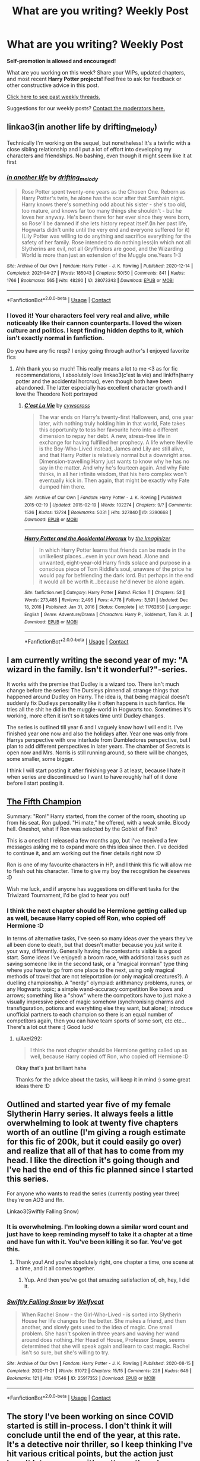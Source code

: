 #+TITLE: What are you writing? Weekly Post

* What are you writing? Weekly Post
:PROPERTIES:
:Author: the-phony-pony
:Score: 30
:DateUnix: 1620820814.0
:DateShort: 2021-May-12
:FlairText: Discussion
:END:
*Self-promotion is allowed and encouraged!*

What are you working on this week? Share your WIPs, updated chapters, and most recent *Harry Potter projects!* Feel free to ask for feedback or other constructive advice in this post.

[[https://www.reddit.com/r/HPfanfiction/search?q=flair%3AWeekly+Discussion&restrict_sr=on&sort=new&t=all][Click here to see past weekly threads.]]

Suggestions for our weekly posts? [[https://www.reddit.com/message/compose?to=%2Fr%2FHPfanfiction&subject=Weekly+Thread][Contact the moderators here.]]


** linkao3(in another life by drifting_melody)

Technically I'm working on the sequel, but nonetheless! It's a twinfic with a close sibling relationship and I put a lot of effort into developing my characters and friendships. No bashing, even though it might seem like it at first
:PROPERTIES:
:Author: eurasian_nuthatch
:Score: 5
:DateUnix: 1620831363.0
:DateShort: 2021-May-12
:END:

*** [[https://archiveofourown.org/works/28073343][*/in another life/*]] by [[https://www.archiveofourown.org/users/drifting_melody/pseuds/drifting_melody][/drifting_melody/]]

#+begin_quote
  Rose Potter spent twenty-one years as the Chosen One. Reborn as Harry Potter's twin, he alone has the scar after that Samhain night. Harry knows there's something odd about his sister - she's too old, too mature, and knows far too many things she shouldn't - but he loves her anyway. He's been there for her ever since they were born, so Rose'll be damned if she lets history repeat itself.(In her past life, Hogwarts didn't unite until the very end and everyone suffered for it) (Lily Potter was willing to do anything and sacrifice everything for the safety of her family. Rose intended to do nothing less)In which not all Slytherins are evil, not all Gryffindors are good, and the Wizarding World is more than just an extension of the Muggle one.Years 1-3
#+end_quote

^{/Site/:} ^{Archive} ^{of} ^{Our} ^{Own} ^{*|*} ^{/Fandom/:} ^{Harry} ^{Potter} ^{-} ^{J.} ^{K.} ^{Rowling} ^{*|*} ^{/Published/:} ^{2020-12-14} ^{*|*} ^{/Completed/:} ^{2021-04-27} ^{*|*} ^{/Words/:} ^{185043} ^{*|*} ^{/Chapters/:} ^{50/50} ^{*|*} ^{/Comments/:} ^{841} ^{*|*} ^{/Kudos/:} ^{1766} ^{*|*} ^{/Bookmarks/:} ^{565} ^{*|*} ^{/Hits/:} ^{48290} ^{*|*} ^{/ID/:} ^{28073343} ^{*|*} ^{/Download/:} ^{[[https://archiveofourown.org/downloads/28073343/in%20another%20life.epub?updated_at=1620743412][EPUB]]} ^{or} ^{[[https://archiveofourown.org/downloads/28073343/in%20another%20life.mobi?updated_at=1620743412][MOBI]]}

--------------

*FanfictionBot*^{2.0.0-beta} | [[https://github.com/FanfictionBot/reddit-ffn-bot/wiki/Usage][Usage]] | [[https://www.reddit.com/message/compose?to=tusing][Contact]]
:PROPERTIES:
:Author: FanfictionBot
:Score: 2
:DateUnix: 1620831381.0
:DateShort: 2021-May-12
:END:


*** I loved it! Your characters feel very real and alive, while noticeably like their cannon counterparts. I loved the wixen culture and politics. I kept finding hidden depths to it, which isn't exactly normal in fanfiction.

Do you have any fic reqs? I enjoy going through author's I enjoyed favorite fics
:PROPERTIES:
:Author: TheAridTaung
:Score: 2
:DateUnix: 1620849201.0
:DateShort: 2021-May-13
:END:

**** Ahh thank you so much! This really means a lot to me <3 as for fic recommendations, I absolutely love linkao3(c'est la vie) and linkffn(harry potter and the accidental horcrux), even though both have been abandoned. The latter especially has excellent character growth and I love the Theodore Nott portrayed
:PROPERTIES:
:Author: eurasian_nuthatch
:Score: 1
:DateUnix: 1621006124.0
:DateShort: 2021-May-14
:END:

***** [[https://archiveofourown.org/works/3390668][*/C'est La Vie/*]] by [[https://www.archiveofourown.org/users/cywscross/pseuds/cywscross][/cywscross/]]

#+begin_quote
  The war ends on Harry's twenty-first Halloween, and, one year later, with nothing truly holding him in that world, Fate takes this opportunity to toss her favourite hero into a different dimension to repay her debt. A new, stress-free life in exchange for having fulfilled her prophecy. A life where Neville is the Boy-Who-Lived instead, James and Lily are still alive, and that Harry Potter is relatively normal but a downright arse. Dimension-travelling Harry just wants to know why he has no say in the matter. And why he's fourteen again. And why Fate thinks, in all her infinite wisdom, that his hero complex won't eventually kick in. Then again, that might be exactly why Fate dumped him there.
#+end_quote

^{/Site/:} ^{Archive} ^{of} ^{Our} ^{Own} ^{*|*} ^{/Fandom/:} ^{Harry} ^{Potter} ^{-} ^{J.} ^{K.} ^{Rowling} ^{*|*} ^{/Published/:} ^{2015-02-19} ^{*|*} ^{/Updated/:} ^{2015-02-19} ^{*|*} ^{/Words/:} ^{102274} ^{*|*} ^{/Chapters/:} ^{9/?} ^{*|*} ^{/Comments/:} ^{1536} ^{*|*} ^{/Kudos/:} ^{13724} ^{*|*} ^{/Bookmarks/:} ^{5031} ^{*|*} ^{/Hits/:} ^{327840} ^{*|*} ^{/ID/:} ^{3390668} ^{*|*} ^{/Download/:} ^{[[https://archiveofourown.org/downloads/3390668/Cest%20La%20Vie.epub?updated_at=1618192449][EPUB]]} ^{or} ^{[[https://archiveofourown.org/downloads/3390668/Cest%20La%20Vie.mobi?updated_at=1618192449][MOBI]]}

--------------

[[https://www.fanfiction.net/s/11762850/1/][*/Harry Potter and the Accidental Horcrux/*]] by [[https://www.fanfiction.net/u/3306612/the-Imaginizer][/the Imaginizer/]]

#+begin_quote
  In which Harry Potter learns that friends can be made in the unlikeliest places...even in your own head. Alone and unwanted, eight-year-old Harry finds solace and purpose in a conscious piece of Tom Riddle's soul, unaware of the price he would pay for befriending the dark lord. But perhaps in the end it would all be worth it...because he'd never be alone again.
#+end_quote

^{/Site/:} ^{fanfiction.net} ^{*|*} ^{/Category/:} ^{Harry} ^{Potter} ^{*|*} ^{/Rated/:} ^{Fiction} ^{T} ^{*|*} ^{/Chapters/:} ^{52} ^{*|*} ^{/Words/:} ^{273,485} ^{*|*} ^{/Reviews/:} ^{2,495} ^{*|*} ^{/Favs/:} ^{4,778} ^{*|*} ^{/Follows/:} ^{3,591} ^{*|*} ^{/Updated/:} ^{Dec} ^{18,} ^{2016} ^{*|*} ^{/Published/:} ^{Jan} ^{31,} ^{2016} ^{*|*} ^{/Status/:} ^{Complete} ^{*|*} ^{/id/:} ^{11762850} ^{*|*} ^{/Language/:} ^{English} ^{*|*} ^{/Genre/:} ^{Adventure/Drama} ^{*|*} ^{/Characters/:} ^{Harry} ^{P.,} ^{Voldemort,} ^{Tom} ^{R.} ^{Jr.} ^{*|*} ^{/Download/:} ^{[[http://www.ff2ebook.com/old/ffn-bot/index.php?id=11762850&source=ff&filetype=epub][EPUB]]} ^{or} ^{[[http://www.ff2ebook.com/old/ffn-bot/index.php?id=11762850&source=ff&filetype=mobi][MOBI]]}

--------------

*FanfictionBot*^{2.0.0-beta} | [[https://github.com/FanfictionBot/reddit-ffn-bot/wiki/Usage][Usage]] | [[https://www.reddit.com/message/compose?to=tusing][Contact]]
:PROPERTIES:
:Author: FanfictionBot
:Score: 1
:DateUnix: 1621006164.0
:DateShort: 2021-May-14
:END:


** I am currently writing the second year of my: "A wizard in the family. Isn't it wonderful?"-series.

It works with the premise that Dudley is a wizard too. There isn't much change before the series: The Dursleys pinnend all strange things that happened around Dudley on Harry. The idea is, that being magical doesn't suddenly fix Dudleys personality like it often happens in such fanfics. He tries all the shit he did in the muggle-world in Hogwarts too. Sometimes it's working, more often it isn't so it takes time until Dudley changes.

The series is outlined till year 6 and I vaguely know how I will end it. I've finished year one now and also the holidays after. Year one was only from Harrys perspective with one interlude from Dumbledores perspective, but I plan to add different perspectives in later years. The chamber of Secrets is open now and Mrs. Norris is still running around, so there will be changes, some smaller, some bigger.

I think I will start posting it after finishing year 3 at least, because I hate it when series are discontinued so I want to have roughly half of it done before I start posting it.
:PROPERTIES:
:Author: Serena_Sers
:Score: 7
:DateUnix: 1620941054.0
:DateShort: 2021-May-14
:END:


** [[https://www.fanfiction.net/s/13809245/1/The-Fifth-Champion][The Fifth Champion]]

Summary: "Ron!" Harry started, from the corner of the room, shooting up from his seat. Ron gulped. "Hi mate," he offered, with a weak smile. Bloody hell. Oneshot, what if Ron was selected by the Goblet of Fire?

This is a oneshot I released a few months ago, but I've received a few messages asking me to expand more on this idea since then. I've decided to continue it, and am working out the finer details right now :D

Ron is one of my favourite characters in HP, and I think this fic will allow me to flesh out his character. Time to give my boy the recognition he deserves :D

Wish me luck, and if anyone has suggestions on different tasks for the Triwizard Tournament, I'd be glad to hear you out!
:PROPERTIES:
:Author: Axel292
:Score: 4
:DateUnix: 1620822109.0
:DateShort: 2021-May-12
:END:

*** I think the next chapter should be Hermione getting called up as well, because Harry copied off Ron, who copied off Hermione :D

In terms of alternative tasks, I've seen so many ideas over the years they've all been done to death, but that doesn't matter because you just write it your way, differently. Generally having the contestants visible is a good start. Some ideas I've enjoyed: a broom race, with additional tasks such as saving someone like in the second task, or a "magical ironman" type thing where you have to go from one place to the next, using only magical methods of travel that are not teleportation (or only magical creatures?). A duelling championship. A "nerdy" olympiad: arithmancy problems, runes, or any Hogwarts topic; a simple wand-accuracy competition like bows and arrows; something like a "show" where the competitors have to just make a visually impressive piece of magic somehow (synchronising charms and transfiguration, potions and everyhting else they want, but alone); introduce unofficial partners to each champion so there is an equal number of competitors again, then you can have team sports of some sort, etc etc... There's a lot out there :) Good luck!
:PROPERTIES:
:Author: walaska
:Score: 3
:DateUnix: 1620823734.0
:DateShort: 2021-May-12
:END:

**** u/Axel292:
#+begin_quote
  I think the next chapter should be Hermione getting called up as well, because Harry copied off Ron, who copied off Hermione :D
#+end_quote

Okay that's just brilliant haha

Thanks for the advice about the tasks, will keep it in mind :) some great ideas there :D
:PROPERTIES:
:Author: Axel292
:Score: 1
:DateUnix: 1620836687.0
:DateShort: 2021-May-12
:END:


** Outlined and started year five of my female Slytherin Harry series. It always feels a little overwhelming to look at twenty five chapters worth of an outline (I'm giving a rough estimate for this fic of 200k, but it could easily go over) and realize that all of that has to come from my head. I like the direction it's going though and I've had the end of this fic planned since I started this series.

For anyone who wants to read the series (currently posting year three) they're on AO3 and ffn.

Linkao3(Swiftly Falling Snow)
:PROPERTIES:
:Author: Welfycat
:Score: 4
:DateUnix: 1620832899.0
:DateShort: 2021-May-12
:END:

*** It is overwhelming. I'm looking down a similar word count and just have to keep reminding myself to take it a chapter at a time and have fun with it. You've been killing it so far. You've got this.
:PROPERTIES:
:Author: nock_out_
:Score: 2
:DateUnix: 1620834988.0
:DateShort: 2021-May-12
:END:

**** Thank you! And you're absolutely right, one chapter a time, one scene at a time, and it all comes together.
:PROPERTIES:
:Author: Welfycat
:Score: 2
:DateUnix: 1620838752.0
:DateShort: 2021-May-12
:END:

***** Yup. And then you've got that amazing satisfaction of, oh, hey, I did it.
:PROPERTIES:
:Author: nock_out_
:Score: 2
:DateUnix: 1620841350.0
:DateShort: 2021-May-12
:END:


*** [[https://archiveofourown.org/works/25917352][*/Swiftly Falling Snow/*]] by [[https://www.archiveofourown.org/users/Welfycat/pseuds/Welfycat][/Welfycat/]]

#+begin_quote
  When Rachel Snow - the Girl-Who-Lived - is sorted into Slytherin House her life changes for the better. She makes a friend, and then another, and slowly gets used to the idea of magic. One small problem. She hasn't spoken in three years and waving her wand around does nothing. Her Head of House, Professor Snape, seems determined that she will speak again and learn to cast magic. Rachel isn't so sure, but she's willing to try.
#+end_quote

^{/Site/:} ^{Archive} ^{of} ^{Our} ^{Own} ^{*|*} ^{/Fandom/:} ^{Harry} ^{Potter} ^{-} ^{J.} ^{K.} ^{Rowling} ^{*|*} ^{/Published/:} ^{2020-08-15} ^{*|*} ^{/Completed/:} ^{2020-11-21} ^{*|*} ^{/Words/:} ^{81072} ^{*|*} ^{/Chapters/:} ^{15/15} ^{*|*} ^{/Comments/:} ^{228} ^{*|*} ^{/Kudos/:} ^{649} ^{*|*} ^{/Bookmarks/:} ^{121} ^{*|*} ^{/Hits/:} ^{17546} ^{*|*} ^{/ID/:} ^{25917352} ^{*|*} ^{/Download/:} ^{[[https://archiveofourown.org/downloads/25917352/Swiftly%20Falling%20Snow.epub?updated_at=1618266770][EPUB]]} ^{or} ^{[[https://archiveofourown.org/downloads/25917352/Swiftly%20Falling%20Snow.mobi?updated_at=1618266770][MOBI]]}

--------------

*FanfictionBot*^{2.0.0-beta} | [[https://github.com/FanfictionBot/reddit-ffn-bot/wiki/Usage][Usage]] | [[https://www.reddit.com/message/compose?to=tusing][Contact]]
:PROPERTIES:
:Author: FanfictionBot
:Score: 1
:DateUnix: 1620832918.0
:DateShort: 2021-May-12
:END:


** The story I've been working on since COVID started is still in-process. I don't think it will conclude until the end of the year, at this rate. It's a detective noir thriller, so I keep thinking I've hit various critical points, but the action just hasn't let up, so now it's gotten rather chase scene/dueling/conflict intense and not showing any signs of stopping. Trying to keep wizard battles interesting by not repeating situations or opponents or too many types of combat spells is a whole part time job. But I kind of love it.

Also, I posted /two/ chapters last week. Who am I?

Linkao3([[https://archiveofourown.org/works/22355734/chapters/53407501]])
:PROPERTIES:
:Author: nock_out_
:Score: 4
:DateUnix: 1620929261.0
:DateShort: 2021-May-13
:END:

*** [[https://archiveofourown.org/works/22355734][*/Vanishing Act/*]] by [[https://www.archiveofourown.org/users/nockout/pseuds/nockout][/nockout/]]

#+begin_quote
  Charlie Weasley's classmate Aaron disappeared in 1991; vanishing while the magical world was locked in turmoil. Aaron is presumed dead until 1994, when he arrives at The Burrow through a blood-soaked tear in space. His sudden return - and a series of terrorist attacks that have the signatures of the Death Eaters all over them - has gotten Alastor Moody's attention, and he has some questions for his former protégé.But, what happened to Aaron isn't straightforward. Ten years earlier, a dragon-obsessed redhead, a hand magic prodigy, a young metamorphmagus, and a kid who can't even use magic - or so he thinks - arrive at Hogwarts as a controversial act threatens muggle-born autonomy. Within months of its conception, muggle-borns across the UK are being found dead. The class of 1984 soon find themselves involved in a series of interconnected events that lead to the killers, Aaron's disappearance, and the Second Wizarding War.
#+end_quote

^{/Site/:} ^{Archive} ^{of} ^{Our} ^{Own} ^{*|*} ^{/Fandom/:} ^{Harry} ^{Potter} ^{-} ^{J.} ^{K.} ^{Rowling} ^{*|*} ^{/Published/:} ^{2020-01-22} ^{*|*} ^{/Updated/:} ^{2021-05-12} ^{*|*} ^{/Words/:} ^{260324} ^{*|*} ^{/Chapters/:} ^{152/?} ^{*|*} ^{/Comments/:} ^{844} ^{*|*} ^{/Kudos/:} ^{170} ^{*|*} ^{/Bookmarks/:} ^{51} ^{*|*} ^{/Hits/:} ^{8813} ^{*|*} ^{/ID/:} ^{22355734} ^{*|*} ^{/Download/:} ^{[[https://archiveofourown.org/downloads/22355734/Vanishing%20Act.epub?updated_at=1620914713][EPUB]]} ^{or} ^{[[https://archiveofourown.org/downloads/22355734/Vanishing%20Act.mobi?updated_at=1620914713][MOBI]]}

--------------

*FanfictionBot*^{2.0.0-beta} | [[https://github.com/FanfictionBot/reddit-ffn-bot/wiki/Usage][Usage]] | [[https://www.reddit.com/message/compose?to=tusing][Contact]]
:PROPERTIES:
:Author: FanfictionBot
:Score: 2
:DateUnix: 1620929278.0
:DateShort: 2021-May-13
:END:


*** I just got caught up, your story is a masterpiece!!!
:PROPERTIES:
:Author: Jgrmnn
:Score: 2
:DateUnix: 1621204602.0
:DateShort: 2021-May-17
:END:

**** Oh my god, thank you! That means the world to hear :) I am so glad you enjoyed it!
:PROPERTIES:
:Author: nock_out_
:Score: 1
:DateUnix: 1621206364.0
:DateShort: 2021-May-17
:END:


** After quite a few false starts, I am on my way to finish the first chapter of my first fic. It aims to be a direct continuation to the main series (chronologically speaking).

After the battle of Hogwarts, Harry takes part in an important clean-up operation. While he was asleep, the Order reclaimed control of the Ministry of Magic with the help of Ron, Hermione and Neville.

The next step ? Take back Azkaban, where Dolores Umbridge and the remaining Voldemort regime sympathisers have taken refuge.

Time is of the essence. One of the Muggleborn prisoners is a pregnant woman who is about to give birth, and NOBODY knows how the birth of a pure infant soul will affect the behaviour of the Dementors around.
:PROPERTIES:
:Author: Gaerynn
:Score: 4
:DateUnix: 1620930871.0
:DateShort: 2021-May-13
:END:

*** That sounds like I really promising Idea. I hope you'll post a link here; I would love to read it.
:PROPERTIES:
:Author: Serena_Sers
:Score: 3
:DateUnix: 1620940190.0
:DateShort: 2021-May-14
:END:


*** Sounds amazing already! Waiting for you to post the link, would love to read it. :)
:PROPERTIES:
:Author: fatemamamama
:Score: 2
:DateUnix: 1621009006.0
:DateShort: 2021-May-14
:END:

**** Thank you so much for your interest ! I expect the first chapter to be finished by the end of next month. Maybe longer.

The thing is that I write in French, my mother tongue, and even as an English teacher with a knack for translation this sort of thing takes time !

However, I can give you a modest sample of my writing. It is a bit old and very wordy, so I apologize in advance.

[[https://fanfiction.net/s/13125139/1/Lost-Reborn]]
:PROPERTIES:
:Author: Gaerynn
:Score: 1
:DateUnix: 1621022272.0
:DateShort: 2021-May-15
:END:


** Linkffn(The Grand Tour of Messrs Potter and Riddle)

Summary: Harry and Tom bringing out the best (and sometimes worst) in each other as they travel around an astonishingly dangerous magic world where 'the law' is mostly just a suggestion.

Updating pretty consistently, and I've suddenly gotten a whole load more free time, so the pace of updates should start to pick up.

Hope you like it!
:PROPERTIES:
:Author: mandwelo
:Score: 3
:DateUnix: 1620830571.0
:DateShort: 2021-May-12
:END:

*** [[https://www.fanfiction.net/s/13784563/1/][*/The Grand Tour of Messrs Potter and Riddle/*]] by [[https://www.fanfiction.net/u/14441654/RoyalCamelot][/RoyalCamelot/]]

#+begin_quote
  Harry finds Tom Riddle's diary on his first trip into Diagon Alley and finally sees someone he can look up to. Unfortunately, he's not quite right -- at least, not yet. Follow the unlikely duo across all seven continents as they embark upon a Grand Tour, finding knowledge, adventure, and maybe, just maybe, something like family. NOT a Tom x Harry story!
#+end_quote

^{/Site/:} ^{fanfiction.net} ^{*|*} ^{/Category/:} ^{Harry} ^{Potter} ^{*|*} ^{/Rated/:} ^{Fiction} ^{T} ^{*|*} ^{/Chapters/:} ^{3} ^{*|*} ^{/Words/:} ^{19,381} ^{*|*} ^{/Reviews/:} ^{10} ^{*|*} ^{/Favs/:} ^{38} ^{*|*} ^{/Follows/:} ^{58} ^{*|*} ^{/Updated/:} ^{May} ^{1} ^{*|*} ^{/Published/:} ^{Jan} ^{1} ^{*|*} ^{/id/:} ^{13784563} ^{*|*} ^{/Language/:} ^{English} ^{*|*} ^{/Genre/:} ^{Adventure/Supernatural} ^{*|*} ^{/Characters/:} ^{Harry} ^{P.,} ^{Tom} ^{R.} ^{Jr.} ^{*|*} ^{/Download/:} ^{[[http://www.ff2ebook.com/old/ffn-bot/index.php?id=13784563&source=ff&filetype=epub][EPUB]]} ^{or} ^{[[http://www.ff2ebook.com/old/ffn-bot/index.php?id=13784563&source=ff&filetype=mobi][MOBI]]}

--------------

*FanfictionBot*^{2.0.0-beta} | [[https://github.com/FanfictionBot/reddit-ffn-bot/wiki/Usage][Usage]] | [[https://www.reddit.com/message/compose?to=tusing][Contact]]
:PROPERTIES:
:Author: FanfictionBot
:Score: 2
:DateUnix: 1620830589.0
:DateShort: 2021-May-12
:END:


*** Hi! I've already left a review on ffn.net but I wanted to pop in here and let you know how much I love this fic as well <3 I love the relationship between Harry and Tom, and I'm so excited to see what'll happen once they get to Hogwarts. I'm such a sucker for platonic Harry and Tom relationships, so I really appreciate you pointing out in the summary that it won't be Harry x Tom. You're an amazing writer, and I'm so excited to see your next update (but please, take your time!!)
:PROPERTIES:
:Author: eurasian_nuthatch
:Score: 2
:DateUnix: 1621006345.0
:DateShort: 2021-May-14
:END:

**** Thank you so much for the second comment! I really can't stress enough how much it means to me - every writer enjoys writing, of course, but hearing other people are enjoying it too? There's nothing better :)

I have say though, Tom and Harry are already at Hogwarts! Did you mean to say something else?
:PROPERTIES:
:Author: mandwelo
:Score: 2
:DateUnix: 1621019060.0
:DateShort: 2021-May-14
:END:

***** Ahh, yes, that's so embarrassing! I think I completely forgot about chapter 3 - I meant to say I look forwards to the rest of Harry's Hogwarts career!
:PROPERTIES:
:Author: eurasian_nuthatch
:Score: 2
:DateUnix: 1621019647.0
:DateShort: 2021-May-14
:END:

****** Haha, I thought it was something like that. Stuff really starts getting interesting at Hogwarts next chapter, hopefully it'll be a fun arc. Though, of course, it won't be very long :P
:PROPERTIES:
:Author: mandwelo
:Score: 1
:DateUnix: 1621023184.0
:DateShort: 2021-May-15
:END:


** I'm writing the fifth chapter of my crack fic Harry Potter and the Bored Outer God.

Here's an exerpt:

“1-G67! I suggest you get off your ass; three tanks are coming up the road!”

1-G67 stuck his helmeted head up through the hatch of the commander's cupola, “I dunno man like we've been polishing this thing for two days, if we take it out in that rain, it'll rust, man.” The metal faceplate gave his voice a tinny quality.

“Move out!” 1-G1 shouted.

“Sure, whatever, man.” The great Shoggoth MBT started up with a rumble, its treads began to move, and a second later, the tank crashed through the barn doors and rode off into the night.

“1-G1! It's 15-J1!” 1-G88 said.

“What the hell does he want?”

“He says he's sorry.”

“Sorry, son of a.” 1-G1 growled.
:PROPERTIES:
:Author: Daemon_Sultan
:Score: 3
:DateUnix: 1620832687.0
:DateShort: 2021-May-12
:END:

*** Yay! I'm a bit obsessed with your work.
:PROPERTIES:
:Author: nock_out_
:Score: 2
:DateUnix: 1620834875.0
:DateShort: 2021-May-12
:END:


** Hi. I've come out of fanfiction writing retirement to the best community around. Dramione has been the key to my heart for fifteen years. I blame buffy.

I'm writing a dark fantasy romance with a bit of Lovecraftian Eldritch horror mixed in. Its not getting very much traction, so i am thinking about hiring an artist to create some visuals.

[Heart of the Castle] [[https://archiveofourown.org/works/28929624/chapters/70981194]])

Summary:

Amid a lifetime of madness, a price is paid with the life of a lover. And you should know fear, dear friend. She will burn down worlds to bring him back.

The price of power would always be blood.

It could be yours. It could be theirs. Or, it could be everyones.
:PROPERTIES:
:Author: Nerdgirlfail
:Score: 3
:DateUnix: 1620967257.0
:DateShort: 2021-May-14
:END:


** I'm writing a wolfstar fanfiction on wattpad, it's very wholesome. It's in sixth year, marauders era [[https://www.wattpad.com/story/268773046?utm_source=android&utm_medium=com.whatsapp&utm_content=share_reading&wp_page=reading&wp_uname=AnnaBakker2&wp_originator=6rgD0Yjzs%2F7ELPArEARbHIEj7tDH8W9EVsGTtryNwqjeZG8Ln5Skorv31y1n%2Bqr71zcq06tf9ZWIpNPNV97MOBLdunireCYwBZCXc%2B2X9lv8PvoZX8wqEkFw7NZfRZTD]]
:PROPERTIES:
:Author: pufflehuffer12
:Score: 3
:DateUnix: 1621163336.0
:DateShort: 2021-May-16
:END:


** My first fanfic ever, titled: Sublatis Anchoris Te. [[https://archiveofourown.org/works/31351145][linkao3(31351145)]]

Features an OC with a new lineage and ties in with Harry's story - so significant plot diversion. Main themes: family, loneliness, magical progression, solidarity, spell creation.

I only have my preface out at the moment. I am unsure of how the writing comes across to other people as I have no previous experience with this at all. So I would greatly appreciate any and all feedback (please be as critical as you like)!
:PROPERTIES:
:Author: PathOfForgedFury
:Score: 3
:DateUnix: 1621258517.0
:DateShort: 2021-May-17
:END:


** I just posted a crackfic a few hours ago for the lols. Basically, a Muggleborn wizard loses his parents at birth to Death Eaters in the first wizarding war and so he joins the SBS post graduation and forms a unit comprising of Muggle soldiers aware of the existence of Magic that hunt down Death Eaters.

[[https://www.fanfiction.net/s/13880704/1/Muggle-Might]]
:PROPERTIES:
:Author: PapaSheev7
:Score: 2
:DateUnix: 1620904370.0
:DateShort: 2021-May-13
:END:

*** Oooo this sounds fun
:PROPERTIES:
:Author: nock_out_
:Score: 1
:DateUnix: 1620929464.0
:DateShort: 2021-May-13
:END:


** I posted a minor crack fic, since I'm not ready yet to post a full-on long fic. It's a crossover oneshot no less.

*Fandoms*: Harry Potter and Naruto.

*Summary*:

Naruto and Harry have many similarities.

And this fic blatantly exploits that fact in a shitty crossover as a bad attempt at humor.

Or Harry and Naruto drink in a bar together.

Link: [[https://archiveofourown.org/works/31281125][here you go]]

If you give it a shot, hope you like it! ;)
:PROPERTIES:
:Author: fatemamamama
:Score: 2
:DateUnix: 1621008934.0
:DateShort: 2021-May-14
:END:


** Updated my SIYE Challenge fic, linkao3(30957905)
:PROPERTIES:
:Author: CaptainCyclops
:Score: 2
:DateUnix: 1621078325.0
:DateShort: 2021-May-15
:END:

*** [[https://archiveofourown.org/works/30957905][*/Who Is Ginny Weasley Dating?/*]] by [[https://www.archiveofourown.org/users/JohnMcHacker/pseuds/JohnMcHacker][/JohnMcHacker/]]

#+begin_quote
  The fact that someone new was going out with Ginny Weasley seemed to interest a great number of people, including the rest of the Weasley family. But this time, it's a little different... Written for SIYE The One Where Everyone Finds Out Challenge (2021-1).
#+end_quote

^{/Site/:} ^{Archive} ^{of} ^{Our} ^{Own} ^{*|*} ^{/Fandom/:} ^{Harry} ^{Potter} ^{-} ^{J.} ^{K.} ^{Rowling} ^{*|*} ^{/Published/:} ^{2021-04-28} ^{*|*} ^{/Updated/:} ^{2021-05-15} ^{*|*} ^{/Words/:} ^{6573} ^{*|*} ^{/Chapters/:} ^{2/4} ^{*|*} ^{/Comments/:} ^{1} ^{*|*} ^{/Kudos/:} ^{31} ^{*|*} ^{/Bookmarks/:} ^{9} ^{*|*} ^{/Hits/:} ^{409} ^{*|*} ^{/ID/:} ^{30957905} ^{*|*} ^{/Download/:} ^{[[https://archiveofourown.org/downloads/30957905/Who%20Is%20Ginny%20Weasley.epub?updated_at=1621075960][EPUB]]} ^{or} ^{[[https://archiveofourown.org/downloads/30957905/Who%20Is%20Ginny%20Weasley.mobi?updated_at=1621075960][MOBI]]}

--------------

*FanfictionBot*^{2.0.0-beta} | [[https://github.com/FanfictionBot/reddit-ffn-bot/wiki/Usage][Usage]] | [[https://www.reddit.com/message/compose?to=tusing][Contact]]
:PROPERTIES:
:Author: FanfictionBot
:Score: 1
:DateUnix: 1621078343.0
:DateShort: 2021-May-15
:END:


** I decided to try my hand at writing a fic after falling down the fanfic rabbit hole last November. It's based on an idea I got from a post here for a Marauders-era story that mostly details their lives throughout Hogwarts, but each year will still have its own "adventure." I've started writing the first few paragraphs and I'm doing research to make it fairly canon-compliant.

I'm open to any thoughts and ideas!
:PROPERTIES:
:Author: iapplexmax
:Score: 2
:DateUnix: 1621165610.0
:DateShort: 2021-May-16
:END:


** Currently writing an hp fanfic about two older brothers who watch over their younger sibling.
:PROPERTIES:
:Author: I_H4T3_MOND4Y
:Score: 2
:DateUnix: 1621200293.0
:DateShort: 2021-May-17
:END:

*** Any chapters out yet? I think I would really like your story.
:PROPERTIES:
:Author: PathOfForgedFury
:Score: 2
:DateUnix: 1621259235.0
:DateShort: 2021-May-17
:END:

**** No chapters out yet, their WIP. Currently, I'm working on story threads. I hope to put it out soon.
:PROPERTIES:
:Author: I_H4T3_MOND4Y
:Score: 2
:DateUnix: 1621260221.0
:DateShort: 2021-May-17
:END:


** [[https://archiveofourown.org/works/31214912/chapters/77151347][A Grim Tale of Grandmas, Schnitzels and Ghosts]]

Summary: After PoA and an adventure with Dummbledore to recover his brother's corpse, Sirius now shares his mind with Padfoot, a grim, a scenthound for the Underworld, blessed by Death, that only has two objectives in life: the destruction of /unlife/ and the gathering of wayward souls. In this chapter, he travels to magical Vienna with Harry and Remus and they all have a good time. Harry in particular is excited to be travelling with the entertaining leftover Marauders, and in one day feels the love of his mother, the pride of his father, and finds unexpected family linkao3(31214912)

In next week's chapter, they will come face-to-face with some of the greatest horrors carried out in the history of humanity, by wizards and muggles alike.

Sequel to the previous shortfic, A Grim Tale of Brothers, Pumpkins and Giants, although I'm posting it as one fic on ffn thanks to the lack of a Series feature. linkffn(13739888) linkao3(27401833)
:PROPERTIES:
:Author: walaska
:Score: 3
:DateUnix: 1620823226.0
:DateShort: 2021-May-12
:END:

*** [[https://archiveofourown.org/works/31214912][*/A Grim Tale of Grandmas, Schnitzels, and Ghosts/*]] by [[https://www.archiveofourown.org/users/Pokybyte/pseuds/Pokybyte][/Pokybyte/]]

#+begin_quote
  Set a few weeks after Sirius' adventure with Dumbledore and, more importantly, his newly awakened grim consciousness. It is decided that Harry should travel to Vienna with Remus and his godfather to seek the advice of an old and wise wizard. Harry is delighted at the fun-filled holiday with his newly acquired leftover Marauders, but it soon emerges the Austrians could use the help of a grim with some of their own wounds almost sixty years in the making. Is there a difference between muggle and magical ghosts or souls? What does it mean when wayward souls cannot move on and escape death for too long? Can we speak to those who have passed on, or are they too busy experiencing the next great adventure? Is having a family the same thing as having relatives, and can we choose? Why are wizards incapable of understanding the basic concept of two pedals and a steering wheel? What is it like to be on holiday when you're Harry Potter?
#+end_quote

^{/Site/:} ^{Archive} ^{of} ^{Our} ^{Own} ^{*|*} ^{/Fandom/:} ^{Harry} ^{Potter} ^{-} ^{J.} ^{K.} ^{Rowling} ^{*|*} ^{/Published/:} ^{2021-05-10} ^{*|*} ^{/Updated/:} ^{2021-05-10} ^{*|*} ^{/Words/:} ^{6502} ^{*|*} ^{/Chapters/:} ^{1/2} ^{*|*} ^{/Comments/:} ^{1} ^{*|*} ^{/Kudos/:} ^{2} ^{*|*} ^{/Bookmarks/:} ^{2} ^{*|*} ^{/Hits/:} ^{17} ^{*|*} ^{/ID/:} ^{31214912} ^{*|*} ^{/Download/:} ^{[[https://archiveofourown.org/downloads/31214912/A%20Grim%20Tale%20of%20Grandmas.epub?updated_at=1620676383][EPUB]]} ^{or} ^{[[https://archiveofourown.org/downloads/31214912/A%20Grim%20Tale%20of%20Grandmas.mobi?updated_at=1620676383][MOBI]]}

--------------

[[https://archiveofourown.org/works/27401833][*/A Grim Tale of Brothers, Pumpkins and Giants/*]] by [[https://www.archiveofourown.org/users/Pokybyte/pseuds/Pokybyte][/Pokybyte/]]

#+begin_quote
  Following the events of Prisoner of Azkaban, Dumbledore decides to share his darkest secret about Harry Potter with the only man he knows will do everything for the boy. Kreacher quickly turns what was supposed to be an evening of difficult conversation into far more than he had planned. Meanwhile, a grim discovers its true purpose.
#+end_quote

^{/Site/:} ^{Archive} ^{of} ^{Our} ^{Own} ^{*|*} ^{/Fandom/:} ^{Harry} ^{Potter} ^{-} ^{J.} ^{K.} ^{Rowling} ^{*|*} ^{/Published/:} ^{2020-11-05} ^{*|*} ^{/Words/:} ^{7744} ^{*|*} ^{/Chapters/:} ^{1/1} ^{*|*} ^{/Comments/:} ^{4} ^{*|*} ^{/Kudos/:} ^{28} ^{*|*} ^{/Bookmarks/:} ^{1} ^{*|*} ^{/Hits/:} ^{332} ^{*|*} ^{/ID/:} ^{27401833} ^{*|*} ^{/Download/:} ^{[[https://archiveofourown.org/downloads/27401833/A%20Grim%20Tale%20of%20Brothers.epub?updated_at=1620669373][EPUB]]} ^{or} ^{[[https://archiveofourown.org/downloads/27401833/A%20Grim%20Tale%20of%20Brothers.mobi?updated_at=1620669373][MOBI]]}

--------------

[[https://www.fanfiction.net/s/13739888/1/][*/A Grim Tale of Brothers, Pumpkins, and Giants/*]] by [[https://www.fanfiction.net/u/1810796/Pokybyte][/Pokybyte/]]

#+begin_quote
  Following the events of Prisoner of Azkaban, Dumbledore decides to share his darkest secret about Harry Potter with the only man he knows will do everything for the boy. Kreacher quickly turns what was supposed to be an evening of difficult conversation into far more than he had planned. Meanwhile, a grim discovers his true purpose. Contains action and light horror elements.
#+end_quote

^{/Site/:} ^{fanfiction.net} ^{*|*} ^{/Category/:} ^{Harry} ^{Potter} ^{*|*} ^{/Rated/:} ^{Fiction} ^{T} ^{*|*} ^{/Chapters/:} ^{2} ^{*|*} ^{/Words/:} ^{14,567} ^{*|*} ^{/Reviews/:} ^{3} ^{*|*} ^{/Favs/:} ^{11} ^{*|*} ^{/Follows/:} ^{13} ^{*|*} ^{/Updated/:} ^{May} ^{10} ^{*|*} ^{/Published/:} ^{Nov} ^{6,} ^{2020} ^{*|*} ^{/id/:} ^{13739888} ^{*|*} ^{/Language/:} ^{English} ^{*|*} ^{/Genre/:} ^{Adventure} ^{*|*} ^{/Characters/:} ^{Harry} ^{P.,} ^{Sirius} ^{B.,} ^{Albus} ^{D.,} ^{Kreacher} ^{*|*} ^{/Download/:} ^{[[http://www.ff2ebook.com/old/ffn-bot/index.php?id=13739888&source=ff&filetype=epub][EPUB]]} ^{or} ^{[[http://www.ff2ebook.com/old/ffn-bot/index.php?id=13739888&source=ff&filetype=mobi][MOBI]]}

--------------

*FanfictionBot*^{2.0.0-beta} | [[https://github.com/FanfictionBot/reddit-ffn-bot/wiki/Usage][Usage]] | [[https://www.reddit.com/message/compose?to=tusing][Contact]]
:PROPERTIES:
:Author: FanfictionBot
:Score: 1
:DateUnix: 1620823250.0
:DateShort: 2021-May-12
:END:


** I am finally working on my story Snake Whisper again ([[https://www.fanfiction.net/s/8794482/1/Snake-Whisper][ffnet]], [[https://archiveofourown.org/works/708093/chapters/1307931][ao3]]) after getting stuck on the newest chapter. But I'm writing again, and even uploaded a new chapter today, ha!

It's a Tom/Harry super slow burn story in which a small snake Harry finds in the summer before his fifth year makes all the difference. (Mostly book-canon compliant up to that point but goes kinda butterfly effect from there on out, currently in year 6)
:PROPERTIES:
:Author: SilentLluvia
:Score: 2
:DateUnix: 1621168978.0
:DateShort: 2021-May-16
:END:


** *Harry Potter and The Lost Child - Chapter 13 out now!*

*Excerpt:*

Rain poured heavily onto the grassy hills near Nether Loxwich. In the distance, some quarter of a mile or so away, the small lights of the Muggle village gleamed and flickered through the darkness. Lightning struck nearby trees with excessive frequency, and the thunders that followed sounded unnaturally strong. The fine people of Nether Loxwich would have been suspicious of the unusual cold and harsh weather were it not for the fact that they had all been struck by the sudden and intense urge to leave the village immediately. Taking their children and pets and leaving all their possessions behind, running off to the other side of the country for the next few days.

*Check it out:*

For the past couple of months, I've been working on a fix of the (in my opinion) less than great Cursed Child. I guess I just wanted to give these characters the sequel they deserve. This is a second/next generation canon-compliant (though not with CC obviously) continuation of the series I love so much.

You can find it here:

[[https://archiveofourown.org/works/30081021/chapters/74086224]]

and here:

[[https://www.fanfiction.net/s/13823288/1/Harry-Potter-and-The-Lost-Child]]

This story is meant to provide an alternative for people who would like to know ‘what happened after the story' and would rather not bother with the hot mess that is CC (again my opinion).

General summary: no Delphi, VERY canon-compliant (except for CC of course), the plot draws a little from the Cursed Child but improves upon it (at least in my opinion), and NO BLEEDING TIME TRAVEL.

Reviews/kudos/comments/suggestions/insults are always welcome!

Doing a new chapter every other week bc I'm SUPER busy but I will probably start writing one per week once I'm done with my studies.
:PROPERTIES:
:Author: Pvandermeer_409
:Score: 1
:DateUnix: 1621012985.0
:DateShort: 2021-May-14
:END:


** I am still writing my newest fic: Carly Potter and The Serpent's Spy (It's a fic about Harry's twin sister) Here's the short description :)

/❝Trust no one, not even our closest friends❞/

/It all started when Carly, twin sister of the famous Harry Potter, received a letter from a gigantic man stating that she and her brother will attend a magic school for witches and wizards called Hogwarts, their parents apparently attended this school. As Carly adjusted in the magical school, she became a magical prodigy. In her very first year, things have gone unusual, even for wizarding standards. An unknown student slipped up and spilled information about 'getting to know the Potters more' and that unknown student called themselves 'The Serpent's Spy'. Carly teams up with her new trustworthy friends, Ophelia and Victoria, to catch this spy to protect Harry, no matter what it takes, like getting killed, or worse, expelled./

/But was Harry really the target victim?/

/{Book 1 of 2}/

/{Philosopher's Stone - Goblet of Fire}/

I post chapters every other Saturday and Sunday 5 am Eastern Time. So my next update would be, next week Saturday, May 22. Thank you for your time!

[[https://www.wattpad.com/story/266410989-carly-potter-and-the-serpent%27s-spy-harry-potter][Wattpad]]

linkffn([[https://www.fanfiction.net/s/13873574/1/Carly-Potter-and-The-Serpent-s-Spy-Harry-Potter-Twin-AU]])

linkao3([[https://archiveofourown.org/works/31209605/chapters/77137166]])
:PROPERTIES:
:Author: spill_the_tea_uwu69
:Score: 1
:DateUnix: 1621147921.0
:DateShort: 2021-May-16
:END:

*** [[https://www.fanfiction.net/s/13873574/1/][*/Carly Potter and The Serpent's Spy Harry Potter Twin AU/*]] by [[https://www.fanfiction.net/u/14919934/moonyxme][/moonyxme/]]

#+begin_quote
  Carly is the twin sister of Harry Potter. She was a normal girl with a lot of things in mind. In her very first year at Hogwarts, things started to get unusual. Carly overheard an unknown student call themselves the "Serpent's Spy", they wanted something to do with the Potters. With the help of Carly's new friends, they will find the spy. No matter what it takes. Trust no one
#+end_quote

^{/Site/:} ^{fanfiction.net} ^{*|*} ^{/Category/:} ^{Harry} ^{Potter} ^{*|*} ^{/Rated/:} ^{Fiction} ^{T} ^{*|*} ^{/Chapters/:} ^{4} ^{*|*} ^{/Words/:} ^{5,401} ^{*|*} ^{/Favs/:} ^{1} ^{*|*} ^{/Updated/:} ^{May} ^{9} ^{*|*} ^{/Published/:} ^{May} ^{2} ^{*|*} ^{/id/:} ^{13873574} ^{*|*} ^{/Language/:} ^{English} ^{*|*} ^{/Genre/:} ^{Adventure/Friendship} ^{*|*} ^{/Characters/:} ^{Harry} ^{P.,} ^{Ron} ^{W.,} ^{Draco} ^{M.,} ^{OC} ^{*|*} ^{/Download/:} ^{[[http://www.ff2ebook.com/old/ffn-bot/index.php?id=13873574&source=ff&filetype=epub][EPUB]]} ^{or} ^{[[http://www.ff2ebook.com/old/ffn-bot/index.php?id=13873574&source=ff&filetype=mobi][MOBI]]}

--------------

*FanfictionBot*^{2.0.0-beta} | [[https://github.com/FanfictionBot/reddit-ffn-bot/wiki/Usage][Usage]] | [[https://www.reddit.com/message/compose?to=tusing][Contact]]
:PROPERTIES:
:Author: FanfictionBot
:Score: 1
:DateUnix: 1621147946.0
:DateShort: 2021-May-16
:END:


** I had taken the liberty to re-write, er um, "fix" the first Harry Potter book. It's a completed book that can be found here: [[https://www.fanfiction.net/s/12560094/1/Harry-Potter-and-the-True-Story-Re-Write]]

It also conveniently comes in Audiobook form:\\
[[https://www.youtube.com/playlist?list=PLNTej8C4sF0WdS9li8va9ItcsbhtcgA44]]

Been working on the 2nd book and about 1/3 way published:\\
[[https://www.fanfiction.net/s/13725144/1/Harry-Potter-and-the-Chamber-Pot-of-Mysteries]]

Audiobook: [[https://www.youtube.com/watch?v=60bumD5aagc&list=PLNTej8C4sF0VcSUrXogWACB9pNJZkBEjN][https://www.youtube.com/watch?list=PLNTej8C4sF0VcSUrXogWACB9pNJZkBEjN]]

Should make for a bit of a chuckle for those who are familiar with the originals.
:PROPERTIES:
:Author: yaquest22
:Score: 1
:DateUnix: 1621305541.0
:DateShort: 2021-May-18
:END:


** I'm writing a crack-fic where Harry and Tom share a mind and cause trouble. Harry's completely mad and Tom is a typical dark lord. They need to survive Privet Drive. But the power the dark lord knows not is keeping them from progressing into the future by consistently killing them both and sending them back, more mad as they go.
:PROPERTIES:
:Author: mfvicli
:Score: 1
:DateUnix: 1621307544.0
:DateShort: 2021-May-18
:END:

*** [[https://i.imgur.com/cUvHPTR.png][Excerpt from the fic.]]
:PROPERTIES:
:Author: mfvicli
:Score: 1
:DateUnix: 1621307682.0
:DateShort: 2021-May-18
:END:


** Kind of related but I've just started a Harry Potter Abridged series where I go through the book and take out the boring bits and add some fun. Would greatly appreciate any listeners and feedback

[[https://youtu.be/8nFrVAXmaT0]]
:PROPERTIES:
:Author: therealdanhickey
:Score: 1
:DateUnix: 1621377652.0
:DateShort: 2021-May-19
:END:


** Well, it's not my story, but if "Harry Potter projects" are included, I've recently contributed to the version 2.2.2 release of the Nightmares of Futures Past eBook (PDF also available): [[https://github.com/IntermittentlyRupert/hpnofp-ebook/releases/tag/2.2.2]]

Mostly just typo fixes this time; spelling errors, missing quote marks, etc - including some revisions by the author himself, from the chapter posted on Royal Road. Plus a minor continuity fix in chapter 28.

With FFN deleting the story in 2019 and ignoring all appeals, the eBook is now the only source of chapter 43. Plus it has a fanart cover, fancy typeface, includes two authorised one-shots, and as mentioned, fixes a lot of minor errors.
:PROPERTIES:
:Author: thrawnca
:Score: 1
:DateUnix: 1621387113.0
:DateShort: 2021-May-19
:END:
